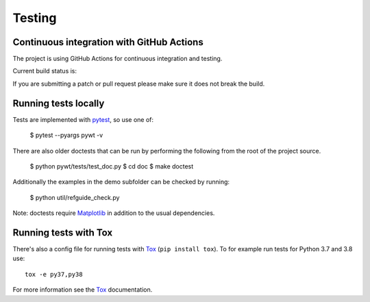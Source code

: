 .. _dev-testing:

Testing
=======

Continuous integration with GitHub Actions
------------------------------------------

The project is using GitHub Actions for continuous integration and testing.

Current build status is:

.. image:: https://github.com/PyWavelets/pywt/actions/workflows/tests.yml/badge.svg?branch=master
    :alt: Build Status
    :target: https://github.com/PyWavelets/pywt/actions/workflows/tests.yml?query=branch%3Amaster

If you are submitting a patch or pull request please make sure it
does not break the build.


Running tests locally
---------------------

Tests are implemented with `pytest`_, so use one of:

    $ pytest --pyargs pywt -v

There are also older doctests that can be run by performing the following from
the root of the project source.

    $ python pywt/tests/test_doc.py
    $ cd doc
    $ make doctest

Additionally the examples in the demo subfolder can be checked by running:

    $ python util/refguide_check.py

Note: doctests require `Matplotlib`_ in addition to the usual dependencies.


Running tests with Tox
----------------------

There's also a config file for running tests with `Tox`_ (``pip install tox``).
To for example run tests for Python 3.7 and 3.8 use::

  tox -e py37,py38

For more information see the `Tox`_ documentation.


.. _pytest: https://pytest.org
.. _Tox: https://tox.readthedocs.io/en/latest/
.. _Matplotlib: https://matplotlib.org
